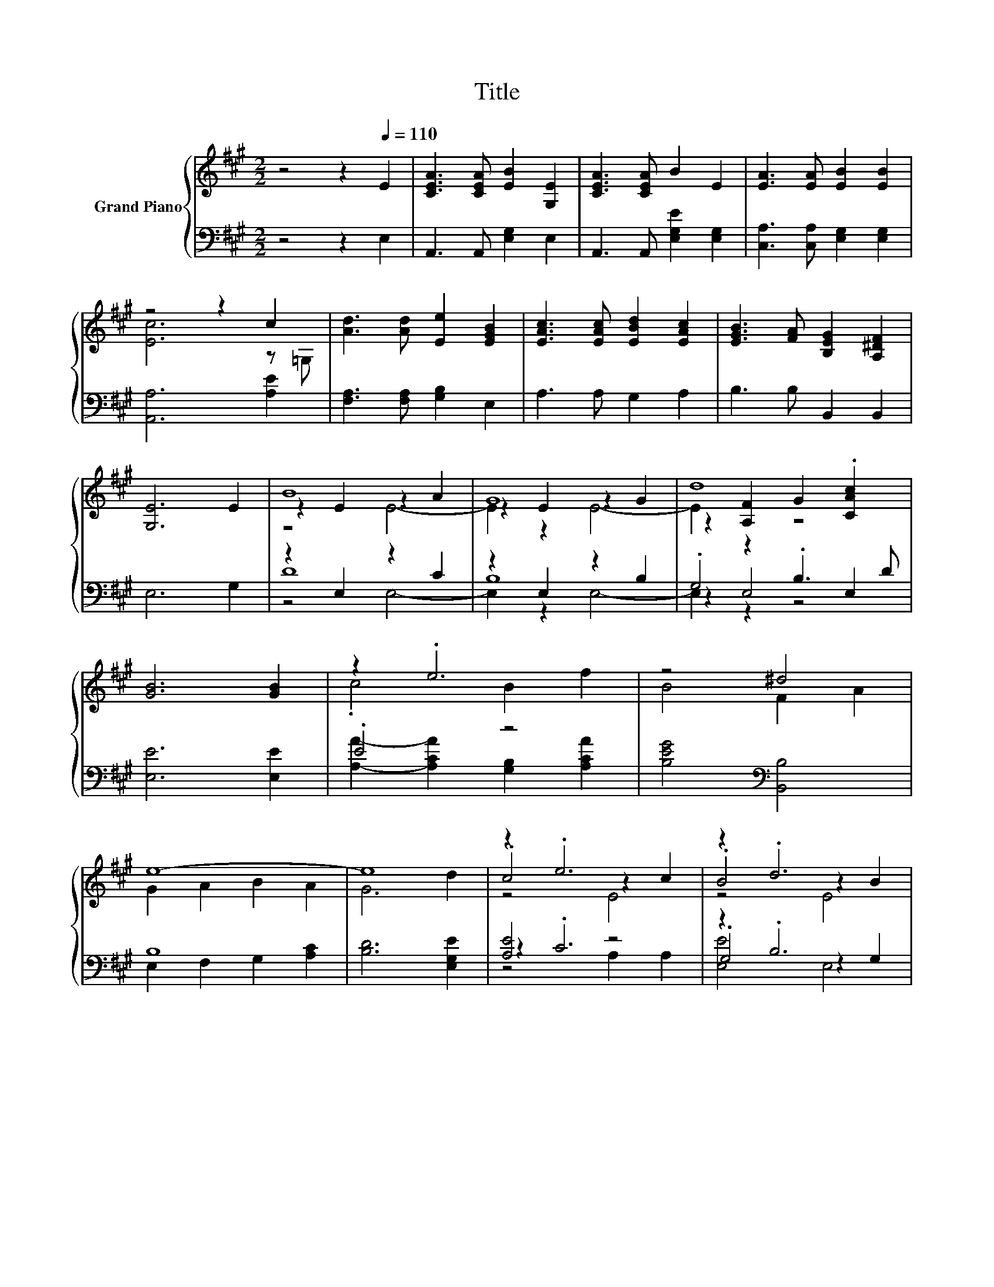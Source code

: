 X:1
T:Title
%%score { ( 1 3 4 ) | ( 2 5 6 ) }
L:1/8
M:2/2
K:A
V:1 treble nm="Grand Piano"
V:3 treble 
V:4 treble 
V:2 bass 
V:5 bass 
V:6 bass 
V:1
 z4 z2[Q:1/4=110] E2 | [CEA]3 [CEA] [EB]2 [G,E]2 | [CEA]3 [CEA] B2 E2 | [EA]3 [EA] [EB]2 [EB]2 | %4
 z4 z2 c2 | [Ad]3 [Ad] [Ee]2 [EGB]2 | [EAc]3 [EAc] [EBd]2 [EAc]2 | [EGB]3 [FA] [B,EG]2 [A,^DF]2 | %8
 [G,E]6 E2 | B8 | G8 | d8 | [GB]6 [GB]2 | z2 .e6 | z4 ^d4 | e8- | e8 | z2 .e6 | z2 .d6 | %19
 .c4 z2 c2 | B6 E2 | F2 G2 A2 B2 | c2 d2 e2 [Af]2 | .E4 e4 | e8 | A4 G2 =G2 | z2 d2 c2 d2 | c4 B4 | %28
[M:3/4] [CEA]6 |] %29
V:2
 z4 z2 E,2 | A,,3 A,, [E,G,]2 E,2 | A,,3 A,, [E,G,E]2 [E,G,]2 | [C,A,]3 [C,A,] [E,G,]2 [E,G,]2 | %4
 [A,,A,]6 [A,E]2 | [F,A,]3 [F,A,] [G,B,]2 E,2 | A,3 A, G,2 A,2 | B,3 B, B,,2 B,,2 | E,6 G,2 | %9
 z2 E,2 z2 C2 | z2 E,2 z2 B,2 | .G,4 .B,3 D | [E,E]6 [E,E]2 | .E4 z4 | [B,EG]4[K:bass] [B,,B,]4 | %15
 B,8 | [B,D]6 [E,G,E]2 | [A,E]4 z4 | z2 .B,6 | z2 .C6 | [E,G,E]6[K:treble] C2 | D2 E2 F2 G2 | %22
 A2 B2 c2 D2 | z4 G4[K:bass] | [A,CA]2 [E,B,]2 [C,A,]2 E,2 | z2 C2 [B,,B,]2 [C,A,]2 | %26
 [D,A,]6 [D,A,]2 | .[E,A,E]4 [G,E]2 D2 |[M:3/4] A,,6 |] %29
V:3
 x8 | x8 | x8 | x8 | [Ec]6 z =G, | x8 | x8 | x8 | x8 | z2 E2 z2 A2 | z2 E2 z2 G2 | %11
 z2 [A,F]2 G2 .[CAc]2 | x8 | .c4 B2 f2 | B4 F2 A2 | G2 A2 B2 A2 | G6 d2 | .c4 z2 c2 | .B4 z2 B2 | %19
 z2 .A6 | x8 | x8 | x8 | [Ae]2- [CAe]2 z2 B,2 | z2 G2 A2 [EGd]2 | [Ec]2 e6- | e2 z2 z4 | %27
 z2 E2 z2 E2 |[M:3/4] x6 |] %29
V:4
 x8 | x8 | x8 | x8 | x8 | x8 | x8 | x8 | x8 | z4 E4- | E2 z2 E4- | E2 z2 z4 | x8 | x8 | x8 | x8 | %16
 x8 | z4 E4 | z4 E4 | z4 E4 | x8 | x8 | x8 | x8 | x8 | x8 | F8 | x8 |[M:3/4] x6 |] %29
V:5
 x8 | x8 | x8 | x8 | x8 | x8 | x8 | x8 | x8 | D8 | B,8 | z2 E,4 E,2 | x8 | %13
 [A,A]2- [A,CA]2 [G,B,]2 [A,CA]2 | x4[K:bass] x4 | E,2 F,2 G,2 [A,C]2 | x8 | z2 .C6 | .G,4 z2 G,2 | %19
 z4 z2 A,2 | x6[K:treble] x2 | x8 | x8 | C2 A,2 [B,D]2[K:bass] E,2 | x8 | A,,4 z4 | x8 | z4 E,4 | %28
[M:3/4] x6 |] %29
V:6
 x8 | x8 | x8 | x8 | x8 | x8 | x8 | x8 | x8 | z4 E,4- | E,2 z2 E,4- | E,2 z2 z4 | x8 | x8 | %14
 x4[K:bass] x4 | x8 | x8 | z4 A,2 A,2 | [E,E]4 E,4 | [A,E]4 A,,4 | x6[K:treble] x2 | x8 | x8 | %23
 x6[K:bass] x2 | x8 | x8 | x8 | x8 |[M:3/4] x6 |] %29

